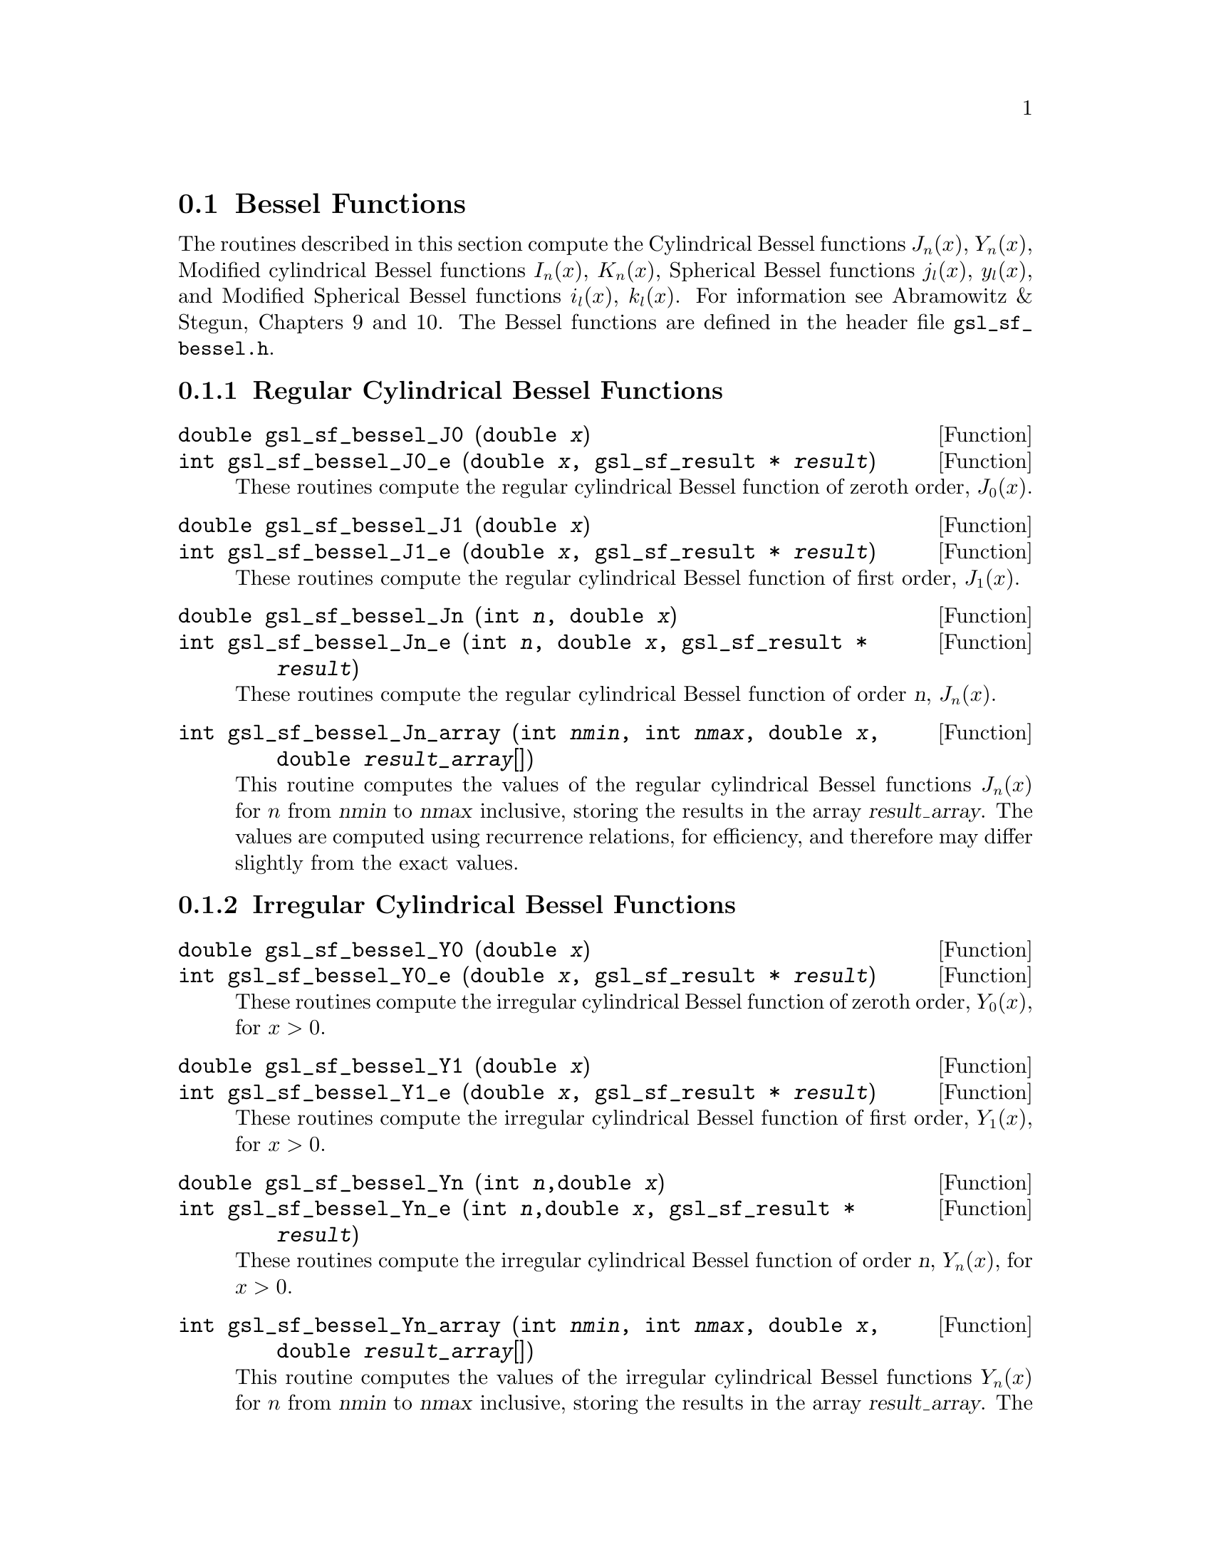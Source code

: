 @comment
@node Bessel Functions
@section Bessel Functions
@cindex Bessel functions

The routines described in this section compute the Cylindrical Bessel
functions @math{J_n(x)}, @math{Y_n(x)}, Modified cylindrical Bessel
functions @math{I_n(x)}, @math{K_n(x)}, Spherical Bessel functions
@math{j_l(x)}, @math{y_l(x)}, and Modified Spherical Bessel functions
@math{i_l(x)}, @math{k_l(x)}.  For information see Abramowitz & Stegun,
Chapters 9 and 10.  The Bessel functions are defined in the header file
@file{gsl_sf_bessel.h}.

@subsection Regular Cylindrical Bessel Functions
@cindex Cylindrical Bessel Functions
@cindex Regular Cylindrical Bessel Functions

@deftypefun double gsl_sf_bessel_J0 (double @var{x})
@deftypefunx int gsl_sf_bessel_J0_e (double @var{x}, gsl_sf_result * @var{result})
These routines compute the regular cylindrical Bessel function of zeroth
order, @math{J_0(x)}.
@comment Exceptional Return Values: none
@end deftypefun

@deftypefun double gsl_sf_bessel_J1 (double @var{x})
@deftypefunx int gsl_sf_bessel_J1_e (double @var{x}, gsl_sf_result * @var{result})
These routines compute the regular cylindrical Bessel function of first
order, @math{J_1(x)}.
@comment Exceptional Return Values: GSL_EUNDRFLW
@end deftypefun

@deftypefun double gsl_sf_bessel_Jn (int @var{n}, double @var{x})
@deftypefunx int gsl_sf_bessel_Jn_e (int @var{n}, double @var{x}, gsl_sf_result * @var{result})
These routines compute the regular cylindrical Bessel function of 
order @var{n}, @math{J_n(x)}.
@comment Exceptional Return Values: GSL_EUNDRFLW
@end deftypefun

@deftypefun int gsl_sf_bessel_Jn_array (int @var{nmin}, int @var{nmax}, double @var{x}, double @var{result_array}[])
This routine computes the values of the regular cylindrical Bessel
functions @math{J_n(x)} for @math{n} from @var{nmin} to @var{nmax}
inclusive, storing the results in the array @var{result_array}.  The
values are computed using recurrence relations, for efficiency, and
therefore may differ slightly from the exact values.
@comment Exceptional Return Values: GSL_EDOM, GSL_EUNDRFLW
@end deftypefun


@subsection Irregular Cylindrical Bessel Functions
@cindex Irregular Cylindrical Bessel Functions

@deftypefun double gsl_sf_bessel_Y0 (double @var{x})
@deftypefunx int gsl_sf_bessel_Y0_e (double @var{x}, gsl_sf_result * @var{result})
These routines compute the irregular cylindrical Bessel function of zeroth
order, @math{Y_0(x)}, for @math{x>0}.
@comment Exceptional Return Values: GSL_EDOM, GSL_EUNDRFLW
@end deftypefun

@deftypefun double gsl_sf_bessel_Y1 (double @var{x})
@deftypefunx int gsl_sf_bessel_Y1_e (double @var{x}, gsl_sf_result * @var{result})
These routines compute the irregular cylindrical Bessel function of first
order, @math{Y_1(x)}, for @math{x>0}.
@comment Exceptional Return Values: GSL_EDOM, GSL_EOVRFLW, GSL_EUNDRFLW
@end deftypefun

@deftypefun double gsl_sf_bessel_Yn (int @var{n},double @var{x})
@deftypefunx int gsl_sf_bessel_Yn_e (int @var{n},double @var{x}, gsl_sf_result * @var{result})
These routines compute the irregular cylindrical Bessel function of 
order @var{n}, @math{Y_n(x)}, for @math{x>0}.
@comment Exceptional Return Values: GSL_EDOM, GSL_EOVRFLW, GSL_EUNDRFLW
@end deftypefun

@deftypefun int gsl_sf_bessel_Yn_array (int @var{nmin}, int @var{nmax}, double @var{x}, double @var{result_array}[])
This routine computes the values of the irregular cylindrical Bessel
functions @math{Y_n(x)} for @math{n} from @var{nmin} to @var{nmax}
inclusive, storing the results in the array @var{result_array}.  The
domain of the function is @math{x>0}.  The values are computed using
recurrence relations, for efficiency, and therefore may differ slightly
from the exact values.
@comment Exceptional Return Values: GSL_EDOM, GSL_EOVRFLW, GSL_EUNDRFLW
@end deftypefun


@subsection Regular Modified Cylindrical Bessel Functions
@cindex Modified Cylindrical Bessel Functions
@cindex Regular Modified Cylindrical Bessel Functions

@deftypefun double gsl_sf_bessel_I0 (double @var{x})
@deftypefunx int gsl_sf_bessel_I0_e (double @var{x}, gsl_sf_result * @var{result})
These routines compute the regular modified cylindrical Bessel function
of zeroth order, @math{I_0(x)}.
@comment Exceptional Return Values: GSL_EOVRFLW
@end deftypefun

@deftypefun double gsl_sf_bessel_I1 (double @var{x})
@deftypefunx int gsl_sf_bessel_I1_e (double @var{x}, gsl_sf_result * @var{result})
These routines compute the regular modified cylindrical Bessel function
of first order, @math{I_1(x)}.
@comment Exceptional Return Values: GSL_EOVRFLW, GSL_EUNDRFLW
@end deftypefun

@deftypefun double gsl_sf_bessel_In (int @var{n}, double @var{x})
@deftypefunx int gsl_sf_bessel_In_e (int @var{n}, double @var{x}, gsl_sf_result * @var{result})
These routines compute the regular modified cylindrical Bessel function
of order @var{n}, @math{I_n(x)}.
@comment Exceptional Return Values: GSL_EOVRFLW, GSL_EUNDRFLW
@end deftypefun

@deftypefun int gsl_sf_bessel_In_array (int @var{nmin}, int @var{nmax}, double @var{x}, double @var{result_array}[])
This routine computes the values of the regular modified cylindrical
Bessel functions @math{I_n(x)} for @math{n} from @var{nmin} to
@var{nmax} inclusive, storing the results in the array
@var{result_array}.  The start of the range @var{nmin} must be positive
or zero.  The values are computed using recurrence relations, for
efficiency, and therefore may differ slightly from the exact values.
@comment Domain: nmin >=0, nmax >= nmin 
@comment Conditions: n=nmin,...,nmax, nmin >=0, nmax >= nmin 
@comment Exceptional Return Values: GSL_EDOM, GSL_EOVRFLW, GSL_EUNDRFLW
@end deftypefun

@deftypefun double gsl_sf_bessel_I0_scaled (double @var{x})
@deftypefunx int gsl_sf_bessel_I0_scaled_e (double @var{x}, gsl_sf_result * @var{result})
These routines compute the scaled regular modified cylindrical Bessel
function of zeroth order @math{\exp(-|x|) I_0(x)}.
@comment Exceptional Return Values: none
@end deftypefun

@deftypefun double gsl_sf_bessel_I1_scaled (double @var{x})
@deftypefunx int gsl_sf_bessel_I1_scaled_e (double @var{x}, gsl_sf_result * @var{result})
These routines compute the scaled regular modified cylindrical Bessel
function of first order @math{\exp(-|x|) I_1(x)}.
@comment Exceptional Return Values: GSL_EUNDRFLW
@end deftypefun

@deftypefun double gsl_sf_bessel_In_scaled (int @var{n}, double @var{x})
@deftypefunx int gsl_sf_bessel_In_scaled_e (int @var{n}, double @var{x}, gsl_sf_result * @var{result})
These routines compute the scaled regular modified cylindrical Bessel
function of order @var{n}, @math{\exp(-|x|) I_n(x)} 
@comment Exceptional Return Values: GSL_EUNDRFLW
@end deftypefun

@deftypefun int gsl_sf_bessel_In_scaled_array (int @var{nmin}, int @var{nmax}, double @var{x}, double @var{result_array}[])
This routine computes the values of the scaled regular cylindrical
Bessel functions @math{\exp(-|x|) I_n(x)} for @math{n} from
@var{nmin} to @var{nmax} inclusive, storing the results in the array
@var{result_array}. The start of the range @var{nmin} must be positive
or zero.  The values are computed using recurrence relations, for
efficiency, and therefore may differ slightly from the exact values.
@comment Domain: nmin >=0, nmax >= nmin 
@comment Conditions:  n=nmin,...,nmax 
@comment Exceptional Return Values: GSL_EUNDRFLW
@end deftypefun


@subsection Irregular Modified Cylindrical Bessel Functions
@cindex Irregular Modified Cylindrical Bessel Functions

@deftypefun double gsl_sf_bessel_K0 (double @var{x})
@deftypefunx int gsl_sf_bessel_K0_e (double @var{x}, gsl_sf_result * @var{result})
These routines compute the irregular modified cylindrical Bessel
function of zeroth order, @math{K_0(x)}, for @math{x > 0}.
@comment Domain: x > 0.0 
@comment Exceptional Return Values: GSL_EDOM, GSL_EUNDRFLW
@end deftypefun

@deftypefun double gsl_sf_bessel_K1 (double @var{x})
@deftypefunx int gsl_sf_bessel_K1_e (double @var{x}, gsl_sf_result * @var{result})
These routines compute the irregular modified cylindrical Bessel
function of first order, @math{K_1(x)}, for @math{x > 0}.
@comment Domain: x > 0.0 
@comment Exceptional Return Values: GSL_EDOM, GSL_EOVRFLW, GSL_EUNDRFLW
@end deftypefun

@deftypefun double gsl_sf_bessel_Kn (int @var{n}, double @var{x})
@deftypefunx int gsl_sf_bessel_Kn_e (int @var{n}, double @var{x}, gsl_sf_result * @var{result})
These routines compute the irregular modified cylindrical Bessel
function of order @var{n}, @math{K_n(x)}, for @math{x > 0}.
@comment Domain: x > 0.0 
@comment Exceptional Return Values: GSL_EDOM, GSL_EOVRFLW, GSL_EUNDRFLW
@end deftypefun

@deftypefun int gsl_sf_bessel_Kn_array (int @var{nmin}, int @var{nmax}, double @var{x}, double @var{result_array}[])
This routine computes the values of the irregular modified cylindrical
Bessel functions @math{K_n(x)} for @math{n} from @var{nmin} to
@var{nmax} inclusive, storing the results in the array
@var{result_array}. The start of the range @var{nmin} must be positive
or zero. The domain of the function is @math{x>0}. The values are
computed using recurrence relations, for efficiency, and therefore
may differ slightly from the exact values.
@comment Conditions: n=nmin,...,nmax 
@comment Domain: x > 0.0, nmin>=0, nmax >= nmin
@comment Exceptional Return Values: GSL_EDOM, GSL_EOVRFLW, GSL_EUNDRFLW
@end deftypefun

@deftypefun double gsl_sf_bessel_K0_scaled (double @var{x})
@deftypefunx int gsl_sf_bessel_K0_scaled_e (double @var{x}, gsl_sf_result * @var{result})
These routines compute the scaled irregular modified cylindrical Bessel
function of zeroth order @math{\exp(x) K_0(x)} for @math{x>0}.
@comment Domain: x > 0.0 
@comment Exceptional Return Values: GSL_EDOM
@end deftypefun

@deftypefun double gsl_sf_bessel_K1_scaled (double @var{x}) 
@deftypefunx int gsl_sf_bessel_K1_scaled_e (double @var{x}, gsl_sf_result * @var{result})
These routines compute the scaled irregular modified cylindrical Bessel
function of first order @math{\exp(x) K_1(x)} for @math{x>0}.
@comment Domain: x > 0.0 
@comment Exceptional Return Values: GSL_EDOM, GSL_EUNDRFLW
@end deftypefun

@deftypefun double gsl_sf_bessel_Kn_scaled (int @var{n}, double @var{x})
@deftypefunx int gsl_sf_bessel_Kn_scaled_e (int @var{n}, double @var{x}, gsl_sf_result * @var{result})
These routines compute the scaled irregular modified cylindrical Bessel
function of order @var{n}, @math{\exp(x) K_n(x)}, for @math{x>0}.
@comment Domain: x > 0.0 
@comment Exceptional Return Values: GSL_EDOM, GSL_EUNDRFLW
@end deftypefun

@deftypefun int gsl_sf_bessel_Kn_scaled_array (int @var{nmin}, int @var{nmax}, double @var{x}, double @var{result_array}[])
This routine computes the values of the scaled irregular cylindrical
Bessel functions @math{\exp(x) K_n(x)} for @math{n} from @var{nmin} to
@var{nmax} inclusive, storing the results in the array
@var{result_array}. The start of the range @var{nmin} must be positive
or zero.  The domain of the function is @math{x>0}. The values are
computed using recurrence relations, for efficiency, and therefore
may differ slightly from the exact values.
@comment Domain: x > 0.0, nmin >=0, nmax >= nmin 
@comment Conditions: n=nmin,...,nmax 
@comment Exceptional Return Values: GSL_EDOM, GSL_EUNDRFLW
@end deftypefun


@subsection Regular Spherical Bessel Functions
@cindex Spherical Bessel Functions
@cindex Regular Spherical Bessel Functions

@deftypefun double gsl_sf_bessel_j0 (double @var{x})
@deftypefunx int gsl_sf_bessel_j0_e (double @var{x}, gsl_sf_result * @var{result})
These routines compute the regular spherical Bessel function of zeroth
order, @math{j_0(x) = \sin(x)/x}.
@comment Exceptional Return Values: none
@end deftypefun

@deftypefun double gsl_sf_bessel_j1 (double @var{x})
@deftypefunx int gsl_sf_bessel_j1_e (double @var{x}, gsl_sf_result * @var{result})
These routines compute the regular spherical Bessel function of first
order, @math{j_1(x) = (\sin(x)/x - \cos(x))/x} .
@comment Exceptional Return Values: GSL_EUNDRFLW
@end deftypefun

@deftypefun double gsl_sf_bessel_j2 (double @var{x})
@deftypefunx int gsl_sf_bessel_j2_e (double @var{x}, gsl_sf_result * @var{result})
These routines compute the regular spherical Bessel function of second
order, @math{j_2(x) = ((3/x^2 - 1)\sin(x) - 3\cos(x)/x)/x} .
@comment Exceptional Return Values: GSL_EUNDRFLW
@end deftypefun

@deftypefun double gsl_sf_bessel_jl (int @var{l}, double @var{x})
@deftypefunx int gsl_sf_bessel_jl_e (int @var{l}, double @var{x}, gsl_sf_result * @var{result})
These routines compute the regular spherical Bessel function of 
order @var{l}, @math{j_l(x)}, for @c{$l \geq 0$}
@math{l >= 0} and @c{$x \geq 0$}
@math{x >= 0}.
@comment Domain: l >= 0, x >= 0.0 
@comment Exceptional Return Values: GSL_EDOM, GSL_EUNDRFLW
@end deftypefun

@deftypefun int gsl_sf_bessel_jl_array (int @var{lmax}, double @var{x}, double @var{result_array}[])
This routine computes the values of the regular spherical Bessel
functions @math{j_l(x)} for @math{l} from 0 to @var{lmax}
inclusive  for @c{$lmax \geq 0$}
@math{lmax >= 0} and @c{$x \geq 0$}
@math{x >= 0}, storing the results in the array @var{result_array}.
The values are computed using recurrence relations, for
efficiency, and therefore may differ slightly from the exact values.
@comment Domain: lmax >= 0 
@comment Conditions: l=0,1,...,lmax 
@comment Exceptional Return Values: GSL_EDOM, GSL_EUNDRFLW
@end deftypefun

@deftypefun int gsl_sf_bessel_jl_steed_array (int @var{lmax}, double @var{x}, double * @var{jl_x_array})
This routine uses Steed's method to compute the values of the regular
spherical Bessel functions @math{j_l(x)} for @math{l} from 0 to
@var{lmax} inclusive for @c{$lmax \geq 0$}
@math{lmax >= 0} and @c{$x \geq 0$}
@math{x >= 0}, storing the results in the array
@var{result_array}.
The Steed/Barnett algorithm is described in @cite{Comp. Phys. Comm.} 21,
297 (1981).  Steed's method is more stable than the
recurrence used in the other functions but slower.
@comment Domain: lmax >= 0 
@comment Conditions: l=0,1,...,lmax 
@comment Exceptional Return Values: GSL_EDOM, GSL_EUNDRFLW
@end deftypefun


@subsection Irregular Spherical Bessel Functions
@cindex Irregular Spherical Bessel Functions

@deftypefun double gsl_sf_bessel_y0 (double @var{x})
@deftypefunx int gsl_sf_bessel_y0_e (double @var{x}, gsl_sf_result * @var{result})
These routines compute the irregular spherical Bessel function of zeroth
order, @math{y_0(x) = -\cos(x)/x}.
@comment Exceptional Return Values: none
@end deftypefun

@deftypefun double gsl_sf_bessel_y1 (double @var{x})
@deftypefunx int gsl_sf_bessel_y1_e (double @var{x}, gsl_sf_result * @var{result})
These routines compute the irregular spherical Bessel function of first
order, @math{y_1(x) = -(\cos(x)/x + \sin(x))/x}.
@comment Exceptional Return Values: GSL_EUNDRFLW
@end deftypefun

@deftypefun double gsl_sf_bessel_y2 (double @var{x})
@deftypefunx int gsl_sf_bessel_y2_e (double @var{x}, gsl_sf_result * @var{result})
These routines compute the irregular spherical Bessel function of second
order, @math{y_2(x) = (-3/x^2 + 1/x)\cos(x) - (3/x^2)\sin(x)} .
@comment Exceptional Return Values: GSL_EUNDRFLW
@end deftypefun

@deftypefun double gsl_sf_bessel_yl (int @var{l}, double @var{x})
@deftypefunx int gsl_sf_bessel_yl_e (int @var{l}, double @var{x}, gsl_sf_result * @var{result})
These routines compute the irregular spherical Bessel function of 
order @var{l}, @math{y_l(x)}, for @c{$l \geq 0$}
@math{l >= 0}.
@comment Exceptional Return Values: GSL_EUNDRFLW
@end deftypefun

@deftypefun int gsl_sf_bessel_yl_array (int @var{lmax}, double @var{x}, double @var{result_array}[])
This routine computes the values of the irregular spherical Bessel
functions @math{y_l(x)} for @math{l} from 0 to @var{lmax}
inclusive  for @c{$lmax \geq 0$}
@math{lmax >= 0}, storing the results in the array @var{result_array}.
The values are computed using recurrence relations, for
efficiency, and therefore may differ slightly from the exact values.
@comment Domain: lmax >= 0 
@comment Conditions: l=0,1,...,lmax 
@comment Exceptional Return Values: GSL_EUNDRFLW
@end deftypefun


@subsection Regular Modified Spherical Bessel Functions
@cindex Modified Spherical Bessel Functions
@cindex Regular Modified Spherical Bessel Functions

The regular modified spherical bessel functions are related to the
modified bessel functions of fractional order,
@c{$i_l(x) = \sqrt{\pi/(2x)} I_{l+1/2}(x)$}
@math{i_l(x) = \sqrt@{\pi/(2x)@} I_@{l+1/2@}(x)}

@deftypefun double gsl_sf_bessel_i0_scaled (double @var{x})
@deftypefunx int gsl_sf_bessel_i0_scaled_e (double @var{x}, gsl_sf_result * @var{result})
These routines compute the scaled regular modified spherical Bessel
function of zeroth order, @math{\exp(-|x|) i_0(x)}.
@comment Exceptional Return Values: none
@end deftypefun

@deftypefun double gsl_sf_bessel_i1_scaled (double @var{x})
@deftypefunx int gsl_sf_bessel_i1_scaled_e (double @var{x}, gsl_sf_result * @var{result})
These routines compute the scaled regular modified spherical Bessel
function of first order, @math{\exp(-|x|) i_1(x)}.
@comment Exceptional Return Values: GSL_EUNDRFLW
@end deftypefun

@deftypefun double gsl_sf_bessel_i2_scaled (double @var{x})
@deftypefunx int gsl_sf_bessel_i2_scaled_e (double @var{x}, gsl_sf_result * @var{result})
These routines compute the scaled regular modified spherical Bessel
function of second order, @math{ \exp(-|x|) i_2(x) } 
@comment Exceptional Return Values: GSL_EUNDRFLW
@end deftypefun

@deftypefun double gsl_sf_bessel_il_scaled (int @var{l}, double @var{x})
@deftypefunx int gsl_sf_bessel_il_scaled_e (int @var{l}, double @var{x}, gsl_sf_result * @var{result})
These routines compute the scaled regular modified spherical Bessel
function of order @var{l}, @math{ \exp(-|x|) i_l(x) }
@comment Domain: l >= 0 
@comment Exceptional Return Values: GSL_EDOM, GSL_EUNDRFLW
@end deftypefun

@deftypefun int gsl_sf_bessel_il_scaled_array (int @var{lmax}, double @var{x}, double @var{result_array}[])
This routine computes the values of the scaled regular modified
cylindrical Bessel functions @math{\exp(-|x|) i_l(x)} for @math{l} from
0 to @var{lmax} inclusive for @c{$lmax \geq 0$}
@math{lmax >= 0}, storing the results in
the array @var{result_array}. 
The values are computed using recurrence relations, for
efficiency, and therefore may differ slightly from the exact values.
@comment Domain: lmax >= 0 
@comment Conditions: l=0,1,...,lmax 
@comment Exceptional Return Values: GSL_EUNDRFLW
@end deftypefun


@subsection Irregular Modified Spherical Bessel Functions
@cindex Irregular Modified Spherical Bessel Functions

The irregular modified spherical bessel functions are related to the
irregular modified bessel functions of fractional order,
@c{$k_l(x) = \sqrt{\pi/(2x)} K_{l+1/2}(x)$}
@math{k_l(x) = \sqrt@{\pi/(2x)@} K_@{l+1/2@}(x)}.

@deftypefun double gsl_sf_bessel_k0_scaled (double @var{x})
@deftypefunx int gsl_sf_bessel_k0_scaled_e (double @var{x}, gsl_sf_result * @var{result})
These routines compute the scaled irregular modified spherical Bessel
function of zeroth order, @math{\exp(x) k_0(x)}, for @math{x>0}.
@comment Domain: x > 0.0 
@comment Exceptional Return Values: GSL_EDOM, GSL_EUNDRFLW
@end deftypefun

@deftypefun double gsl_sf_bessel_k1_scaled (double @var{x})
@deftypefunx int gsl_sf_bessel_k1_scaled_e (double @var{x}, gsl_sf_result * @var{result})
These routines compute the scaled irregular modified spherical Bessel
function of first order, @math{\exp(x) k_1(x)}, for @math{x>0}.
@comment Domain: x > 0.0 
@comment Exceptional Return Values: GSL_EDOM, GSL_EUNDRFLW, GSL_EOVRFLW
@end deftypefun

@deftypefun double gsl_sf_bessel_k2_scaled (double @var{x})
@deftypefunx int gsl_sf_bessel_k2_scaled_e (double @var{x}, gsl_sf_result * @var{result})
These routines compute the scaled irregular modified spherical Bessel
function of second order, @math{\exp(x) k_2(x)}, for @math{x>0}.
@comment Domain: x > 0.0 
@comment Exceptional Return Values: GSL_EDOM, GSL_EUNDRFLW, GSL_EOVRFLW
@end deftypefun

@deftypefun double gsl_sf_bessel_kl_scaled (int @var{l}, double @var{x})
@deftypefunx int gsl_sf_bessel_kl_scaled_e (int @var{l}, double @var{x}, gsl_sf_result * @var{result})
These routines compute the scaled irregular modified spherical Bessel
function of order @var{l}, @math{\exp(x) k_l(x)}, for @math{x>0}.
@comment Domain: x > 0.0 
@comment Exceptional Return Values: GSL_EDOM, GSL_EUNDRFLW
@end deftypefun

@deftypefun int gsl_sf_bessel_kl_scaled_array (int @var{lmax}, double @var{x}, double @var{result_array}[])
This routine computes the values of the scaled irregular modified
spherical Bessel functions @math{\exp(x) k_l(x)} for @math{l} from
0 to @var{lmax} inclusive for @c{$lmax \geq 0$}
@math{lmax >= 0} and @math{x>0}, storing the results in
the array @var{result_array}. 
The values are computed using recurrence relations, for
efficiency, and therefore may differ slightly from the exact values.
@comment Domain: lmax >= 0 
@comment Conditions: l=0,1,...,lmax 
@comment Exceptional Return Values: GSL_EDOM, GSL_EUNDRFLW
@end deftypefun


@subsection Regular Bessel Function - Fractional Order
@cindex Fractional Order Bessel Functions
@cindex Bessel Functions, Fractional Order
@cindex Regular Bessel Functions, Fractional Order

@deftypefun double gsl_sf_bessel_Jnu (double @var{nu}, double @var{x})
@deftypefunx int gsl_sf_bessel_Jnu_e (double @var{nu}, double @var{x}, gsl_sf_result * @var{result})
These routines compute the regular cylindrical Bessel function of
fractional order @math{nu}, @math{J_\nu(x)}.
@comment Exceptional Return Values: GSL_EDOM, GSL_EUNDRFLW
@end deftypefun

@deftypefun int gsl_sf_bessel_sequence_Jnu_e (double @var{nu}, gsl_mode_t @var{mode}, size_t @var{size}, double * @var{v})
This function computes the regular cylindrical Bessel function of
fractional order @math{\nu}, @math{J_\nu(x)}, evaluated at a series of
@math{x} values.  The array @var{v} of length @var{size} contains the
@math{x} values.  They are assumed to be strictly ordered and positive.
The array is over-written with the values of @math{J_\nu(x_i)}.
@comment Exceptional Return Values: GSL_EDOM, GSL_EINVAL
@end deftypefun


@subsection Irregular Bessel Functions - Fractional Order

@deftypefun double gsl_sf_bessel_Ynu (double @var{nu}, double @var{x})
@deftypefunx int gsl_sf_bessel_Ynu_e (double @var{nu}, double @var{x}, gsl_sf_result * @var{result})
These routines compute the irregular cylindrical Bessel function of
fractional order @math{nu}, @math{Y_\nu(x)}.
@comment Exceptional Return Values: 
@end deftypefun


@subsection Regular Modified Bessel Functions - Fractional Order
@cindex Modified Bessel Functions, Fractional Order
@cindex Regular Modified Bessel Functions - Fractional Order

@deftypefun double gsl_sf_bessel_Inu (double @var{nu}, double @var{x})
@deftypefunx int gsl_sf_bessel_Inu_e (double @var{nu}, double @var{x}, gsl_sf_result * @var{result})
These routines compute the regular modified Bessel function of
fractional order @math{nu}, @math{I_\nu(x)} for @math{x>0},
@math{\nu>0}.
@comment Domain: x >= 0, nu >= 0 
@comment Exceptional Return Values: GSL_EDOM, GSL_EOVRFLW
@end deftypefun

@deftypefun double gsl_sf_bessel_Inu_scaled (double @var{nu}, double @var{x})
@deftypefunx int gsl_sf_bessel_Inu_scaled_e (double @var{nu}, double @var{x}, gsl_sf_result * @var{result})
These routines compute the scaled regular modified Bessel function of
fractional order @math{nu}, @math{\exp(-|x|)I_\nu(x)} for @math{x>0},
@math{\nu>0}.
@comment @math{ \exp(-|x|) I_@{\nu@}(x) } 
@comment Domain: x >= 0, nu >= 0 
@comment Exceptional Return Values: GSL_EDOM
@end deftypefun


@subsection Irregular Modified Bessel Functions - Fractional Order
@cindex Irregular Modified Bessel Functions, Fractional Order

@deftypefun double gsl_sf_bessel_Knu (double @var{nu}, double @var{x})
@deftypefunx int gsl_sf_bessel_Knu_e (double @var{nu}, double @var{x}, gsl_sf_result * @var{result})
These routines compute the irregular modified Bessel function of
fractional order @math{nu}, @math{K_\nu(x)} for @math{x>0},
@math{\nu>0}.
@comment Domain: x > 0, nu >= 0 
@comment Exceptional Return Values: GSL_EDOM, GSL_EUNDRFLW
@end deftypefun

@deftypefun double gsl_sf_bessel_lnKnu (double @var{nu}, double @var{x})
@deftypefunx int gsl_sf_bessel_lnKnu_e (double @var{nu}, double @var{x}, gsl_sf_result * @var{result})
These routines compute the logarithm of the irregular modified Bessel
function of fractional order @math{nu}, @math{\ln(K_\nu(x))} for
@math{x>0}, @math{\nu>0}. 
@comment Domain: x > 0, nu >= 0 
@comment Exceptional Return Values: GSL_EDOM
@end deftypefun

@deftypefun double gsl_sf_bessel_Knu_scaled (double @var{nu}, double @var{x})
@deftypefunx int gsl_sf_bessel_Knu_scaled_e (double @var{nu}, double @var{x}, gsl_sf_result * @var{result})
These routines compute the scaled irregular modified Bessel function of
fractional order @math{nu}, @math{\exp(+|x|) K_\nu(x)} for @math{x>0},
@math{\nu>0}.
@comment Domain: x > 0, nu >= 0 
@comment Exceptional Return Values: GSL_EDOM
@end deftypefun

@subsection Zeros of Regular Bessel Functions
@cindex Zeros of Regular Bessel Functions
@cindex Regular Bessel Functions, Zeros of 

@deftypefun double gsl_sf_bessel_zero_J0 (unsigned int @var{s})
@deftypefunx int gsl_sf_bessel_zero_J0_e (unsigned int @var{s}, gsl_sf_result * @var{result})
These routines compute the location of the @var{s}-th positive zero of
the Bessel function @math{J_0(x)}.
@comment Exceptional Return Values: 
@end deftypefun

@deftypefun double gsl_sf_bessel_zero_J1 (unsigned int @var{s})
@deftypefunx int gsl_sf_bessel_zero_J1_e (unsigned int @var{s}, gsl_sf_result * @var{result})
These routines compute the location of the @var{s}-th positive zero of
the Bessel function @math{J_1(x)}.
@comment Exceptional Return Values: 
@end deftypefun

@deftypefun double gsl_sf_bessel_zero_Jnu (double @var{nu}, unsigned int @var{s})
@deftypefunx int gsl_sf_bessel_zero_Jnu_e (double @var{nu}, unsigned int @var{s}, gsl_sf_result * @var{result})
These routines compute the location of the @var{s}-th positive zero of
the Bessel function @math{J_\nu(x)}.
@comment Exceptional Return Values: 
@end deftypefun

